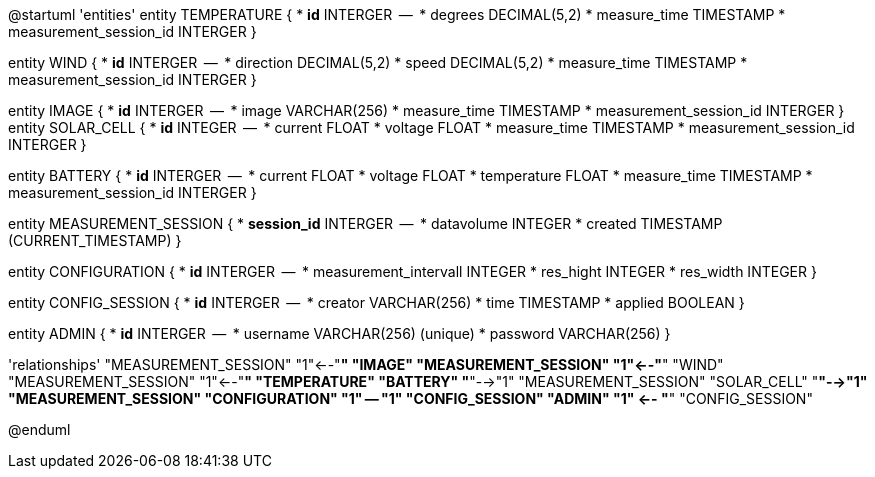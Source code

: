 @startuml
'entities'
entity TEMPERATURE {
  * **id** INTERGER
  --
  * degrees DECIMAL(5,2)
  * measure_time TIMESTAMP
  * measurement_session_id INTERGER
}

entity WIND {
  * **id** INTERGER
  --
  * direction DECIMAL(5,2)
  * speed DECIMAL(5,2)
  * measure_time TIMESTAMP
  * measurement_session_id INTERGER
}

entity IMAGE {
  * **id** INTERGER
  --
  * image VARCHAR(256)
  * measure_time TIMESTAMP
  * measurement_session_id INTERGER
}
entity SOLAR_CELL {
  * **id** INTEGER
  --
  * current FLOAT
  * voltage FLOAT
  * measure_time TIMESTAMP
  * measurement_session_id INTERGER
}

entity BATTERY {
  * **id** INTERGER
  --
  * current FLOAT
  * voltage FLOAT
  * temperature FLOAT
  * measure_time TIMESTAMP
  * measurement_session_id INTERGER
}

entity MEASUREMENT_SESSION {
  * **session_id** INTERGER
  --
  * datavolume INTEGER
  * created TIMESTAMP (CURRENT_TIMESTAMP)
}


entity CONFIGURATION {
  * **id** INTERGER
  --
  * measurement_intervall INTEGER
  * res_hight INTEGER
  * res_width INTEGER
}

entity CONFIG_SESSION {
  * **id** INTERGER
  --
  * creator VARCHAR(256)
  * time TIMESTAMP
  * applied BOOLEAN
}

entity ADMIN {
  * **id** INTERGER
  --
  * username VARCHAR(256) (unique)
  * password VARCHAR(256)
}

'relationships'
"MEASUREMENT_SESSION" "1"<--"*" "IMAGE"
"MEASUREMENT_SESSION" "1"<--"*" "WIND"
"MEASUREMENT_SESSION" "1"<--"*" "TEMPERATURE"
"BATTERY" "*"-->"1" "MEASUREMENT_SESSION"
"SOLAR_CELL" "*"-->"1" "MEASUREMENT_SESSION"
"CONFIGURATION" "1" -- "1" "CONFIG_SESSION"
"ADMIN" "1" <-- "*" "CONFIG_SESSION"

@enduml